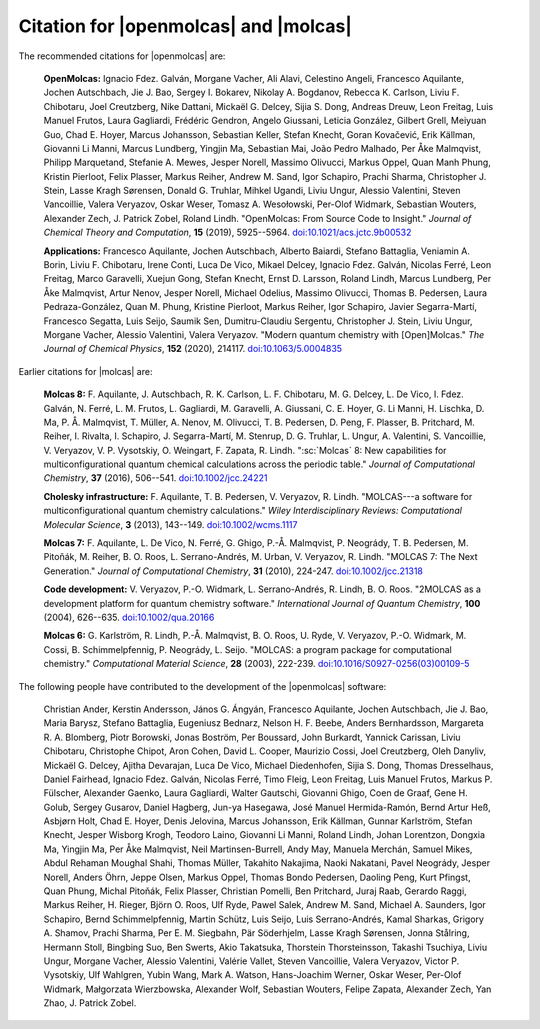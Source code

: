 Citation for |openmolcas| and |molcas|
======================================

The recommended citations for |openmolcas| are:

  **OpenMolcas:** Ignacio Fdez. Galván, Morgane Vacher, Ali Alavi, Celestino
  Angeli, Francesco Aquilante, Jochen Autschbach, Jie J. Bao, Sergey I. Bokarev,
  Nikolay A. Bogdanov, Rebecca K. Carlson, Liviu F. Chibotaru, Joel Creutzberg,
  Nike Dattani, Mickaël G. Delcey, Sijia S. Dong, Andreas Dreuw, Leon Freitag,
  Luis Manuel Frutos, Laura Gagliardi, Frédéric Gendron, Angelo Giussani, Leticia
  González, Gilbert Grell, Meiyuan Guo, Chad E. Hoyer, Marcus Johansson,
  Sebastian Keller, Stefan Knecht, Goran Kovačević, Erik Källman, Giovanni Li
  Manni, Marcus Lundberg, Yingjin Ma, Sebastian Mai, João Pedro Malhado, Per Åke
  Malmqvist, Philipp Marquetand, Stefanie A. Mewes, Jesper Norell, Massimo
  Olivucci, Markus Oppel, Quan Manh Phung, Kristin Pierloot, Felix Plasser,
  Markus Reiher, Andrew M. Sand, Igor Schapiro, Prachi Sharma, Christopher J.
  Stein, Lasse Kragh Sørensen, Donald G. Truhlar, Mihkel Ugandi, Liviu Ungur,
  Alessio Valentini, Steven Vancoillie, Valera Veryazov, Oskar Weser, Tomasz A.
  Wesołowski, Per-Olof Widmark, Sebastian Wouters, Alexander Zech, J. Patrick
  Zobel, Roland Lindh. "OpenMolcas: From Source Code to Insight." *Journal of
  Chemical Theory and Computation*, **15** (2019), 5925--5964.
  `doi:10.1021/acs.jctc.9b00532 <https://doi.org/10.1021/acs.jctc.9b00532>`_

  **Applications:** Francesco Aquilante, Jochen Autschbach, Alberto Baiardi,
  Stefano Battaglia, Veniamin A. Borin, Liviu F. Chibotaru, Irene Conti, Luca De
  Vico, Mikael Delcey, Ignacio Fdez. Galván, Nicolas Ferré, Leon Freitag, Marco
  Garavelli, Xuejun Gong, Stefan Knecht, Ernst D. Larsson, Roland Lindh, Marcus
  Lundberg, Per Åke Malmqvist, Artur Nenov, Jesper Norell, Michael Odelius,
  Massimo Olivucci, Thomas B. Pedersen, Laura Pedraza-González, Quan M. Phung,
  Kristine Pierloot, Markus Reiher, Igor Schapiro, Javier Segarra-Martí,
  Francesco Segatta, Luis Seijo, Saumik Sen, Dumitru-Claudiu Sergentu,
  Christopher J. Stein, Liviu Ungur, Morgane Vacher, Alessio Valentini, Valera
  Veryazov. "Modern quantum chemistry with [Open]Molcas." *The Journal of
  Chemical Physics*, **152** (2020), 214117. `doi:10.1063/5.0004835
  <https://10.1063/5.0004835>`_

Earlier citations for |molcas| are:

  **Molcas 8:** F. Aquilante, J. Autschbach, R. K. Carlson, L. F. Chibotaru, M.
  G. Delcey, L. De Vico, I. Fdez. Galván, N. Ferré, L. M. Frutos, L. Gagliardi,
  M. Garavelli, A. Giussani, C. E. Hoyer, G. Li Manni, H. Lischka, D. Ma, P. Å.
  Malmqvist, T. Müller, A. Nenov, M. Olivucci, T. B. Pedersen, D. Peng, F.
  Plasser, B. Pritchard, M. Reiher, I. Rivalta, I. Schapiro, J. Segarra-Martí, M.
  Stenrup, D. G. Truhlar, L. Ungur, A. Valentini, S. Vancoillie, V. Veryazov, V.
  P. Vysotskiy, O. Weingart, F. Zapata, R. Lindh. ":sc:`Molcas` 8: New
  capabilities for multiconfigurational quantum chemical calculations across the
  periodic table." *Journal of Computational Chemistry*, **37** (2016), 506--541.
  `doi:10.1002/jcc.24221 <https://doi.org/10.1002/jcc.24221>`_

  **Cholesky infrastructure:** F. Aquilante, T. B. Pedersen, V. Veryazov, R.
  Lindh. "MOLCAS---a software for multiconfigurational quantum chemistry
  calculations." *Wiley Interdisciplinary Reviews: Computational Molecular
  Science*, **3** (2013), 143--149. `doi:10.1002/wcms.1117
  <https://doi.org/10.1002/wcms.1117>`_

  **Molcas 7:** F. Aquilante, L. De Vico, N. Ferré, G. Ghigo, P.-Å. Malmqvist, P.
  Neogrády, T. B. Pedersen, M. Pitoňák, M. Reiher, B. O. Roos, L. Serrano-Andrés,
  M. Urban, V. Veryazov, R. Lindh. "MOLCAS 7: The Next Generation." *Journal of
  Computational Chemistry*, **31** (2010), 224-247. `doi:10.1002/jcc.21318
  <https://doi.org/10.1002/jcc.21318>`_

  **Code development:** V. Veryazov, P.-O. Widmark, L. Serrano-Andrés, R. Lindh,
  B. O. Roos. "2MOLCAS as a development platform for quantum chemistry software."
  *International Journal of Quantum Chemistry*, **100** (2004), 626--635.
  `doi:10.1002/qua.20166 <https://doi.org/10.1002/qua.20166>`_

  **Molcas 6:** G. Karlström, R. Lindh, P.-Å. Malmqvist, B. O. Roos, U. Ryde, V.
  Veryazov, P.-O. Widmark, M. Cossi, B. Schimmelpfennig, P. Neogrády, L. Seijo.
  "MOLCAS: a program package for computational chemistry." *Computational
  Material Science*, **28** (2003), 222-239. `doi:10.1016/S0927-0256(03)00109-5
  <https://doi.org/10.1016/S0927-0256(03)00109-5>`_

The following people have contributed to the development of the
|openmolcas| software:

.. In alphabetical order (treating Å as A, etc.)

..

  Christian Ander, Kerstin Andersson, János G. Ángyán, Francesco Aquilante,
  Jochen Autschbach, Jie J. Bao, Maria Barysz, Stefano Battaglia, Eugeniusz
  Bednarz, Nelson H. F. Beebe, Anders Bernhardsson, Margareta R. A. Blomberg,
  Piotr Borowski, Jonas Boström, Per Boussard, John Burkardt, Yannick Carissan,
  Liviu Chibotaru, Christophe Chipot, Aron Cohen, David L. Cooper, Maurizio
  Cossi, Joel Creutzberg, Oleh Danyliv, Mickaël G. Delcey, Ajitha Devarajan, Luca
  De Vico, Michael Diedenhofen, Sijia S. Dong, Thomas Dresselhaus, Daniel
  Fairhead, Ignacio Fdez. Galván, Nicolas Ferré, Timo Fleig, Leon Freitag, Luis
  Manuel Frutos, Markus P. Fülscher, Alexander Gaenko, Laura Gagliardi, Walter
  Gautschi, Giovanni Ghigo, Coen de Graaf, Gene H. Golub, Sergey Gusarov, Daniel
  Hagberg, Jun-ya Hasegawa, José Manuel Hermida-Ramón, Bernd Artur Heß, Asbjørn
  Holt, Chad E. Hoyer, Denis Jelovina, Marcus Johansson, Erik Källman, Gunnar
  Karlström, Stefan Knecht, Jesper Wisborg Krogh, Teodoro Laino, Giovanni Li
  Manni, Roland Lindh, Johan Lorentzon, Dongxia Ma, Yingjin Ma, Per Åke
  Malmqvist, Neil Martinsen-Burrell, Andy May, Manuela Merchán, Samuel Mikes,
  Abdul Rehaman Moughal Shahi, Thomas Müller, Takahito Nakajima, Naoki Nakatani,
  Pavel Neogrády, Jesper Norell, Anders Öhrn, Jeppe Olsen, Markus Oppel, Thomas
  Bondo Pedersen, Daoling Peng, Kurt Pfingst, Quan Phung, Michal Pitoňák, Felix
  Plasser, Christian Pomelli, Ben Pritchard, Juraj Raab, Gerardo Raggi, Markus Reiher, H.
  Rieger, Björn O. Roos, Ulf Ryde, Pawel Salek, Andrew M. Sand, Michael A.
  Saunders, Igor Schapiro, Bernd Schimmelpfennig, Martin Schütz, Luis Seijo, Luis
  Serrano-Andrés, Kamal Sharkas, Grigory A. Shamov, Prachi Sharma, Per E. M.
  Siegbahn, Pär Söderhjelm, Lasse Kragh Sørensen, Jonna Stålring, Hermann Stoll,
  Bingbing Suo, Ben Swerts, Akio Takatsuka, Thorstein Thorsteinsson, Takashi
  Tsuchiya, Liviu Ungur, Morgane Vacher, Alessio Valentini, Valérie Vallet,
  Steven Vancoillie, Valera Veryazov, Victor P. Vysotskiy, Ulf Wahlgren, Yubin
  Wang, Mark A. Watson, Hans-Joachim Werner, Oskar Weser, Per-Olof Widmark,
  Małgorzata Wierzbowska, Alexander Wolf, Sebastian Wouters, Felipe Zapata,
  Alexander Zech, Yan Zhao, J. Patrick Zobel.
